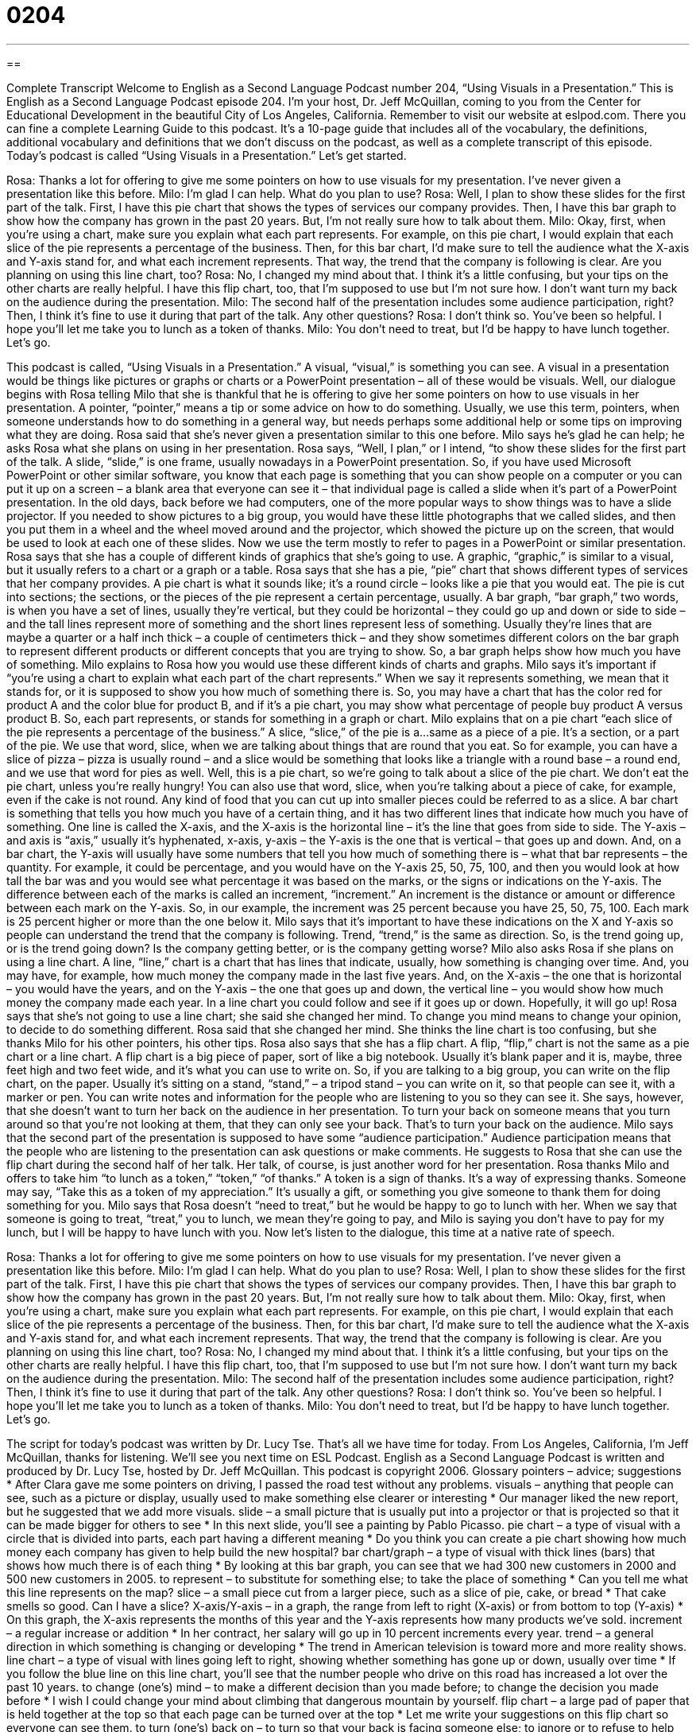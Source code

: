 = 0204
:toc: left
:toclevels: 3
:sectnums:
:stylesheet: ../../../myAdocCss.css

'''

== 

Complete Transcript
Welcome to English as a Second Language Podcast number 204, “Using Visuals in a Presentation.”
This is English as a Second Language Podcast episode 204. I’m your host, Dr. Jeff McQuillan, coming to you from the Center for Educational Development in the beautiful City of Los Angeles, California.
Remember to visit our website at eslpod.com. There you can fine a complete Learning Guide to this podcast. It’s a 10-page guide that includes all of the vocabulary, the definitions, additional vocabulary and definitions that we don’t discuss on the podcast, as well as a complete transcript of this episode.
Today’s podcast is called “Using Visuals in a Presentation.” Let’s get started.
[Start of story]
Rosa: Thanks a lot for offering to give me some pointers on how to use visuals for my presentation. I’ve never given a presentation like this before.
Milo: I’m glad I can help. What do you plan to use?
Rosa: Well, I plan to show these slides for the first part of the talk. First, I have this pie chart that shows the types of services our company provides. Then, I have this bar graph to show how the company has grown in the past 20 years. But, I’m not really sure how to talk about them.
Milo: Okay, first, when you’re using a chart, make sure you explain what each part represents. For example, on this pie chart, I would explain that each slice of the pie represents a percentage of the business. Then, for this bar chart, I’d make sure to tell the audience what the X-axis and Y-axis stand for, and what each increment represents. That way, the trend that the company is following is clear. Are you planning on using this line chart, too?
Rosa: No, I changed my mind about that. I think it’s a little confusing, but your tips on the other charts are really helpful. I have this flip chart, too, that I’m supposed to use but I’m not sure how. I don’t want turn my back on the audience during the presentation.
Milo: The second half of the presentation includes some audience participation, right? Then, I think it’s fine to use it during that part of the talk. Any other questions?
Rosa: I don’t think so. You’ve been so helpful. I hope you’ll let me take you to lunch as a token of thanks.
Milo: You don’t need to treat, but I’d be happy to have lunch together. Let’s go.
[End of story]
This podcast is called, “Using Visuals in a Presentation.” A visual, “visual,” is something you can see. A visual in a presentation would be things like pictures or graphs or charts or a PowerPoint presentation – all of these would be visuals.
Well, our dialogue begins with Rosa telling Milo that she is thankful that he is offering to give her some pointers on how to use visuals in her presentation. A pointer, “pointer,” means a tip or some advice on how to do something. Usually, we use this term, pointers, when someone understands how to do something in a general way, but needs perhaps some additional help or some tips on improving what they are doing.
Rosa said that she’s never given a presentation similar to this one before. Milo says he’s glad he can help; he asks Rosa what she plans on using in her presentation. Rosa says, “Well, I plan,” or I intend, “to show these slides for the first part of the talk. A slide, “slide,” is one frame, usually nowadays in a PowerPoint presentation. So, if you have used Microsoft PowerPoint or other similar software, you know that each page is something that you can show people on a computer or you can put it up on a screen – a blank area that everyone can see it – that individual page is called a slide when it’s part of a PowerPoint presentation.
In the old days, back before we had computers, one of the more popular ways to show things was to have a slide projector. If you needed to show pictures to a big group, you would have these little photographs that we called slides, and then you put them in a wheel and the wheel moved around and the projector, which showed the picture up on the screen, that would be used to look at each one of these slides. Now we use the term mostly to refer to pages in a PowerPoint or similar presentation.
Rosa says that she has a couple of different kinds of graphics that she’s going to use. A graphic, “graphic,” is similar to a visual, but it usually refers to a chart or a graph or a table. Rosa says that she has a pie, “pie” chart that shows different types of services that her company provides. A pie chart is what it sounds like; it’s a round circle – looks like a pie that you would eat. The pie is cut into sections; the sections, or the pieces of the pie represent a certain percentage, usually. A bar graph, “bar graph,” two words, is when you have a set of lines, usually they’re vertical, but they could be horizontal – they could go up and down or side to side – and the tall lines represent more of something and the short lines represent less of something. Usually they’re lines that are maybe a quarter or a half inch thick – a couple of centimeters thick – and they show sometimes different colors on the bar graph to represent different products or different concepts that you are trying to show. So, a bar graph helps show how much you have of something.
Milo explains to Rosa how you would use these different kinds of charts and graphs. Milo says it’s important if “you’re using a chart to explain what each part of the chart represents.” When we say it represents something, we mean that it stands for, or it is supposed to show you how much of something there is. So, you may have a chart that has the color red for product A and the color blue for product B, and if it’s a pie chart, you may show what percentage of people buy product A versus product B. So, each part represents, or stands for something in a graph or chart.
Milo explains that on a pie chart “each slice of the pie represents a percentage of the business.” A slice, “slice,” of the pie is a...same as a piece of a pie. It’s a section, or a part of the pie. We use that word, slice, when we are talking about things that are round that you eat. So for example, you can have a slice of pizza – pizza is usually round – and a slice would be something that looks like a triangle with a round base – a round end, and we use that word for pies as well. Well, this is a pie chart, so we’re going to talk about a slice of the pie chart. We don’t eat the pie chart, unless you’re really hungry! You can also use that word, slice, when you’re talking about a piece of cake, for example, even if the cake is not round. Any kind of food that you can cut up into smaller pieces could be referred to as a slice.
A bar chart is something that tells you how much you have of a certain thing, and it has two different lines that indicate how much you have of something. One line is called the X-axis, and the X-axis is the horizontal line – it’s the line that goes from side to side. The Y-axis – and axis is “axis,” usually it’s hyphenated, x-axis, y-axis – the Y-axis is the one that is vertical – that goes up and down. And, on a bar chart, the Y-axis will usually have some numbers that tell you how much of something there is – what that bar represents – the quantity. For example, it could be percentage, and you would have on the Y-axis 25, 50, 75, 100, and then you would look at how tall the bar was and you would see what percentage it was based on the marks, or the signs or indications on the Y-axis.
The difference between each of the marks is called an increment, “increment.” An increment is the distance or amount or difference between each mark on the Y-axis. So, in our example, the increment was 25 percent because you have 25, 50, 75, 100. Each mark is 25 percent higher or more than the one below it. Milo says that it’s important to have these indications on the X and Y-axis so people can understand the trend that the company is following. Trend, “trend,” is the same as direction. So, is the trend going up, or is the trend going down? Is the company getting better, or is the company getting worse?
Milo also asks Rosa if she plans on using a line chart. A line, “line,” chart is a chart that has lines that indicate, usually, how something is changing over time. And, you may have, for example, how much money the company made in the last five years. And, on the X-axis – the one that is horizontal – you would have the years, and on the Y-axis – the one that goes up and down, the vertical line – you would show how much money the company made each year. In a line chart you could follow and see if it goes up or down. Hopefully, it will go up!
Rosa says that she’s not going to use a line chart; she said she changed her mind. To change you mind means to change your opinion, to decide to do something different. Rosa said that she changed her mind. She thinks the line chart is too confusing, but she thanks Milo for his other pointers, his other tips. Rosa also says that she has a flip chart. A flip, “flip,” chart is not the same as a pie chart or a line chart. A flip chart is a big piece of paper, sort of like a big notebook. Usually it’s blank paper and it is, maybe, three feet high and two feet wide, and it’s what you can use to write on. So, if you are talking to a big group, you can write on the flip chart, on the paper. Usually it’s sitting on a stand, “stand,” – a tripod stand – you can write on it, so that people can see it, with a marker or pen. You can write notes and information for the people who are listening to you so they can see it.
She says, however, that she doesn’t want to turn her back on the audience in her presentation. To turn your back on someone means that you turn around so that you’re not looking at them, that they can only see your back. That’s to turn your back on the audience. Milo says that the second part of the presentation is supposed to have some “audience participation.” Audience participation means that the people who are listening to the presentation can ask questions or make comments. He suggests to Rosa that she can use the flip chart during the second half of her talk. Her talk, of course, is just another word for her presentation.
Rosa thanks Milo and offers to take him “to lunch as a token,” “token,” “of thanks.” A token is a sign of thanks. It’s a way of expressing thanks. Someone may say, “Take this as a token of my appreciation.” It’s usually a gift, or something you give someone to thank them for doing something for you. Milo says that Rosa doesn’t “need to treat,” but he would be happy to go to lunch with her. When we say that someone is going to treat, “treat,” you to lunch, we mean they’re going to pay, and Milo is saying you don’t have to pay for my lunch, but I will be happy to have lunch with you.
Now let’s listen to the dialogue, this time at a native rate of speech.
[Start of story]
Rosa: Thanks a lot for offering to give me some pointers on how to use visuals for my presentation. I’ve never given a presentation like this before.
Milo: I’m glad I can help. What do you plan to use?
Rosa: Well, I plan to show these slides for the first part of the talk. First, I have this pie chart that shows the types of services our company provides. Then, I have this bar graph to show how the company has grown in the past 20 years. But, I’m not really sure how to talk about them.
Milo: Okay, first, when you’re using a chart, make sure you explain what each part represents. For example, on this pie chart, I would explain that each slice of the pie represents a percentage of the business. Then, for this bar chart, I’d make sure to tell the audience what the X-axis and Y-axis stand for, and what each increment represents. That way, the trend that the company is following is clear. Are you planning on using this line chart, too?
Rosa: No, I changed my mind about that. I think it’s a little confusing, but your tips on the other charts are really helpful. I have this flip chart, too, that I’m supposed to use but I’m not sure how. I don’t want turn my back on the audience during the presentation.
Milo: The second half of the presentation includes some audience participation, right? Then, I think it’s fine to use it during that part of the talk. Any other questions?
Rosa: I don’t think so. You’ve been so helpful. I hope you’ll let me take you to lunch as a token of thanks.
Milo: You don’t need to treat, but I’d be happy to have lunch together. Let’s go.
[End of story]
The script for today’s podcast was written by Dr. Lucy Tse. That’s all we have time for today. From Los Angeles, California, I’m Jeff McQuillan, thanks for listening. We’ll see you next time on ESL Podcast.
English as a Second Language Podcast is written and produced by Dr. Lucy Tse, hosted by Dr. Jeff McQuillan. This podcast is copyright 2006.
Glossary
pointers – advice; suggestions
* After Clara gave me some pointers on driving, I passed the road test without any problems.
visuals – anything that people can see, such as a picture or display, usually used to make something else clearer or interesting
* Our manager liked the new report, but he suggested that we add more visuals.
slide – a small picture that is usually put into a projector or that is projected so that it can be made bigger for others to see
* In this next slide, you’ll see a painting by Pablo Picasso.
pie chart – a type of visual with a circle that is divided into parts, each part having a different meaning
* Do you think you can create a pie chart showing how much money each company has given to help build the new hospital?
bar chart/graph – a type of visual with thick lines (bars) that shows how much there is of each thing
* By looking at this bar graph, you can see that we had 300 new customers in 2000 and 500 new customers in 2005.
to represent – to substitute for something else; to take the place of something
* Can you tell me what this line represents on the map?
slice – a small piece cut from a larger piece, such as a slice of pie, cake, or bread
* That cake smells so good. Can I have a slice?
X-axis/Y-axis – in a graph, the range from left to right (X-axis) or from bottom to top (Y-axis)
* On this graph, the X-axis represents the months of this year and the Y-axis represents how many products we’ve sold.
increment – a regular increase or addition
* In her contract, her salary will go up in 10 percent increments every year.
trend – a general direction in which something is changing or developing
* The trend in American television is toward more and more reality shows.
line chart – a type of visual with lines going left to right, showing whether something has gone up or down, usually over time
* If you follow the blue line on this line chart, you’ll see that the number people who drive on this road has increased a lot over the past 10 years.
to change (one’s) mind – to make a different decision than you made before; to change the decision you made before
* I wish I could change your mind about climbing that dangerous mountain by yourself.
flip chart – a large pad of paper that is held together at the top so that each page can be turned over at the top
* Let me write your suggestions on this flip chart so everyone can see them.
to turn (one’s) back on – to turn so that your back is facing someone else; to ignore or to refuse to help someone who is expecting your help
* The photographer told the model to turn her back to the camera and to look over her shoulder.
audience participation – when the audience is invited by the presenter or performer to do something that becomes part of the presentation or performance
* We’ll need some audience participation during this three-hour presentation or everyone will fall asleep.
token – a thing that is given or done for someone to show one’s feelings
* As a token of my love for her, I plan to give her these roses.
to treat – to pay for someone else, usually for their food and drink
* Did you hear? Dr. Jeff McQuillan has invited all of his listeners to dinner and he’s treating!
Comprehension Questions
1. Rosa plans to use these visuals for her presentation:
a) Pie chart, bar graph, and flip chart
b) Pie chart, line graph, and flip chart
c) Pie chart, video, and flip chart
2. When does Rosa plan to use the flip chart?
a) During the first part of the presentation
b) While she is introducing herself to the audience
c) During the second part of the presentation
Answers at bottom.
What Else Does It Mean?
slide
The word “slide,” in this podcast, is a noun meaning a small picture put into a projector to make it bigger to show others, or a page in a PowerPoint-type presentation: “I went over to their house and they showed us all 300 slides from their summer vacation!” As a noun, slide can also mean the thing that children play with at the park, where they climb up a ladder and come down very quickly on a smooth, usually metal surface: “When Yolanda was only 3-years-old, she was too scared to come down on the slide by herself.” This word can also be a verb used to mean to move along a smooth surface: “When Jim got to the restaurant, he told me to slide down on the seat so he could sit down next to me.”
to treat
In this podcast, the verb “to treat” means to pay for someone else, usually when you are doing something together with them: “If you let me treat you to dinner, you can treat me to a movie.” A very common phrase you’ll hear is, “it’s my treat,” meaning I will pay for you. It can also be used to mean how you behave toward someone else: “Why do you treat me like a child when I’m already 25 years old?” Or, “When we stayed with friends after the fire, they treated us with kindness and patience.” This verb can also be used to mean to give medical care: “There was a nurse at the scene of the big accident and she treated some people who were badly hurt before the ambulance arrived.”
Culture Note
In U.S. business presentations, especially training presentations where employees are being given information or being taught something new, presenters usually use some type of audience participation. A presenter may ask the audience to do an activity as an “ice breaker” as a way to introduce themselves and to make those in the audience feel comfortable with each other. An example of an ice breaker activity is when there are people from different companies attending one presentation, and the presenter asks each person to introduce themselves to the rest of the group. Another ice breaker activity would be for people to “pair up,” or to have two people work together, to ask each other a list of interesting questions. This way, people from different companies, organizations, or departments can “network,” or make useful business connections with other people.
Audience participation can also be used to “enliven,” or make more interesting, a long presentation. Presentations that are highly technical or that present a lot of information may use audience participation to give the audience a chance to talk about the new information they’ve heard or to ask questions.
Some companies and organizations use audience participation for “team building.” Team building is usually a set of activities that a company does to improve communication and to have better working relationships among its employees. Many companies in the U.S. think that team building is very important in order to “retain,” or keep employees from leaving the company, and to get them to do their best work.
Comprehension Answers
1 - a
2 - c